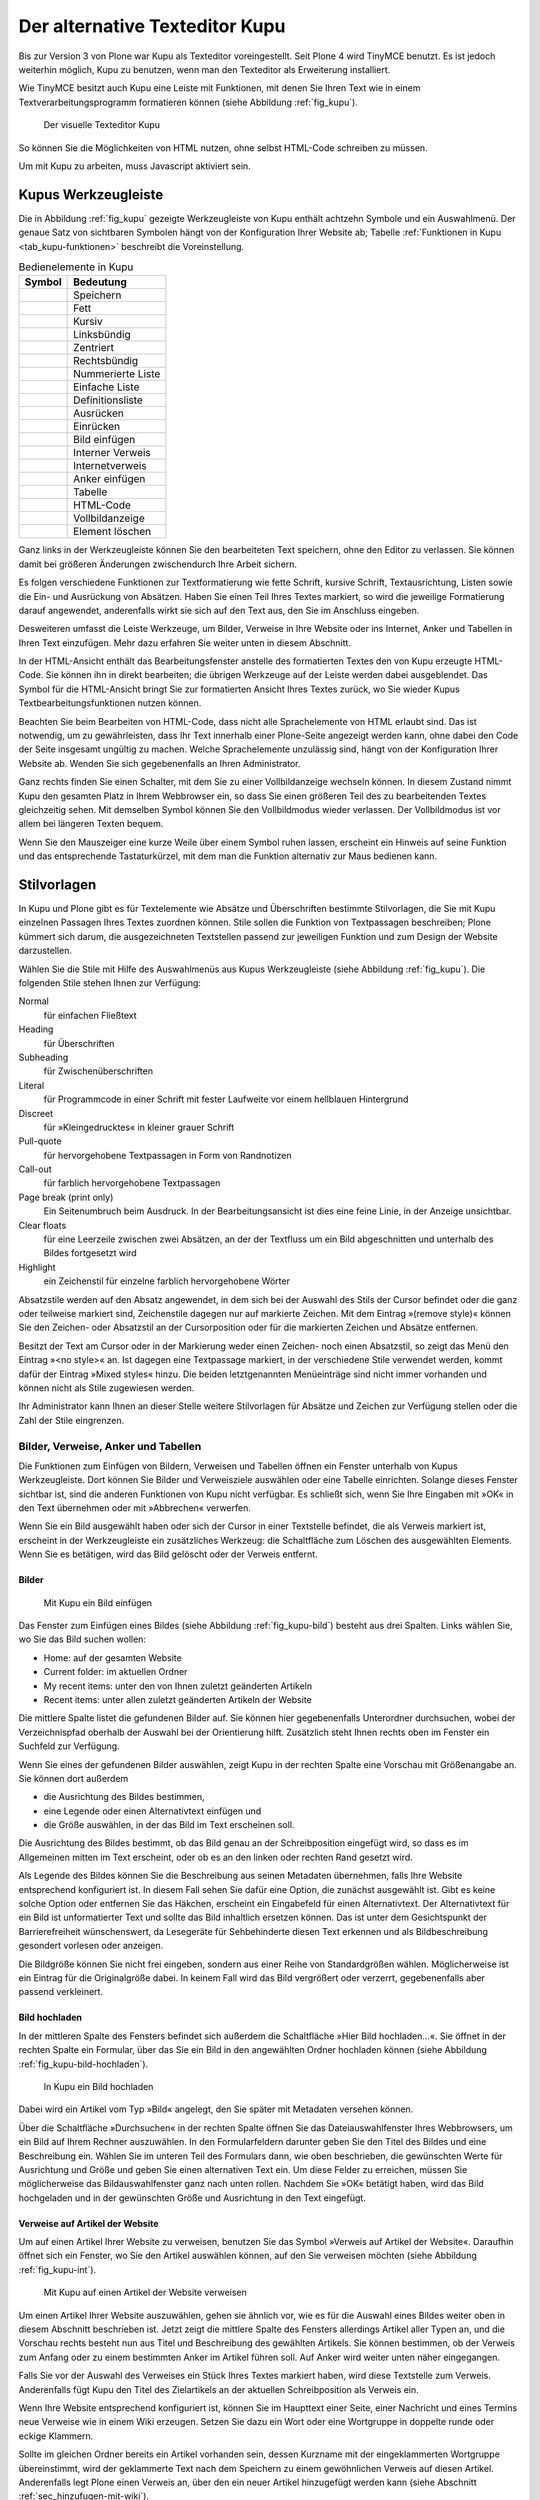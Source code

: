 .. _sec_kupu:

=================================
 Der alternative Texteditor Kupu
=================================

Bis zur Version 3 von Plone war Kupu als Texteditor
voreingestellt. Seit Plone 4 wird TinyMCE benutzt. Es ist jedoch
weiterhin möglich, Kupu zu benutzen, wenn man den Texteditor als
Erweiterung installiert. 

Wie TinyMCE besitzt auch Kupu eine Leiste mit Funktionen, mit denen
Sie Ihren Text wie in einem Textverarbeitungsprogramm formatieren
können (siehe Abbildung :ref:`fig_kupu`).

.. _fig_kupu:

.. figure:: ../images/kupu.*
   :width: 100%

   Der visuelle Texteditor Kupu

So können Sie die Möglichkeiten von HTML nutzen, ohne selbst HTML-Code
schreiben zu müssen. 

Um mit Kupu zu arbeiten, muss Javascript aktiviert sein.

.. _sec_kupus-symbolleiste:

Kupus Werkzeugleiste
====================

Die in Abbildung :ref:`fig_kupu` gezeigte Werkzeugleiste von
Kupu enthält achtzehn Symbole und ein Auswahlmenü. Der genaue Satz von
sichtbaren Symbolen hängt von der Konfiguration Ihrer Website ab;
Tabelle :ref:`Funktionen in Kupu <tab_kupu-funktionen>` beschreibt die
Voreinstellung.

.. |save| image:: ../images/plonekupuimages/save.png                                                  
.. |bold| image:: ../images/plonekupuimages/bold.png                                                  
.. |kursiv| image:: ../images/plonekupuimages/italic.png                                                
.. |left| image:: ../images/plonekupuimages/left_just.png                                             
.. |center| image:: ../images/plonekupuimages/center.png                                                
.. |right| image:: ../images/plonekupuimages/right_just.png                                            
.. |numlist| image:: ../images/plonekupuimages/numbered_list.png                                         
.. |list| image:: ../images/plonekupuimages/list.png                                                  
.. |deflist| image:: ../images/plonekupuimages/definitionlist.png                                        
.. |outdent| image:: ../images/plonekupuimages/outdent.png                                               
.. |indent| image:: ../images/plonekupuimages/indent.png                                                
.. |image| image:: ../images/plonekupuimages/image.png                                                 
.. |intlink| image:: ../images/plonekupuimages/hyperlink.png
.. |extlink| image:: ../images/plonekupuimages/link_icon.png                                             
.. |anker| image:: ../images/plonekupuimages/anchor.png                                                
.. |tabelle| image:: ../images/plonekupuimages/table.png                                                 
.. |html| image:: ../images/plonekupuimages/view-source.png                                           
.. |fullscreen| image:: ../images/plonekupuimages/fullscreenexpand_icon.png                                 
.. |delete| image:: ../images/plonekupuimages/delete_icon.png                                           

.. _tab_kupu-funktionen:
.. tabularcolumns:: L|L

.. table:: Bedienelemente in Kupu

   +---------------+----------------------------+
   | **Symbol**    | **Bedeutung**              |
   +---------------+----------------------------+
   | |save|        | Speichern                  |
   +---------------+----------------------------+
   | |bold|        | Fett                       |
   +---------------+----------------------------+
   | |kursiv|      | Kursiv                     |
   +---------------+----------------------------+
   | |left|        | Linksbündig                |
   +---------------+----------------------------+
   | |center|      | Zentriert                  |
   +---------------+----------------------------+
   | |right|       | Rechtsbündig               |
   +---------------+----------------------------+
   | |numlist|     | Nummerierte Liste          |
   +---------------+----------------------------+
   | |list|        | Einfache Liste             |
   +---------------+----------------------------+
   | |deflist|     | Definitionsliste           |
   +---------------+----------------------------+
   | |outdent|     | Ausrücken                  |
   +---------------+----------------------------+
   | |indent|      | Einrücken                  |
   +---------------+----------------------------+
   | |image|       | Bild einfügen              |
   +---------------+----------------------------+
   | |intlink|     | Interner Verweis           |
   +---------------+----------------------------+
   | |extlink|     | Internetverweis            |
   +---------------+----------------------------+
   | |anker|       | Anker einfügen             |
   +---------------+----------------------------+
   | |tabelle|     | Tabelle                    |
   +---------------+----------------------------+
   | |html|        | HTML-Code                  |
   +---------------+----------------------------+
   | |fullscreen|  | Vollbildanzeige            |
   +---------------+----------------------------+
   | |delete|      | Element löschen            |
   +---------------+----------------------------+



Ganz links in der Werkzeugleiste können Sie den bearbeiteten Text speichern,
ohne den Editor zu verlassen. Sie können damit bei größeren Änderungen
zwischendurch Ihre Arbeit sichern.

Es folgen verschiedene Funktionen zur Textformatierung wie fette Schrift,
kursive Schrift, Textausrichtung, Listen sowie die Ein- und Ausrückung von
Absätzen. Haben Sie einen Teil Ihres Textes markiert, so wird die jeweilige
Formatierung darauf angewendet, anderenfalls wirkt sie sich auf den Text aus,
den Sie im Anschluss eingeben.

Desweiteren umfasst die Leiste Werkzeuge, um Bilder, Verweise in Ihre Website
oder ins Internet, Anker und Tabellen in Ihren Text einzufügen. Mehr dazu
erfahren Sie weiter unten in diesem Abschnitt.

In der HTML-Ansicht enthält das Bearbeitungsfenster anstelle des formatierten
Textes den von Kupu erzeugte HTML-Code. Sie können ihn
in direkt bearbeiten; die übrigen Werkzeuge auf der Leiste
werden dabei ausgeblendet. Das Symbol für die HTML-Ansicht bringt Sie zur
formatierten Ansicht Ihres Textes zurück, wo Sie wieder Kupus
Textbearbeitungsfunktionen nutzen können.

Beachten Sie beim Bearbeiten von HTML-Code, dass nicht alle Sprachelemente
von HTML erlaubt sind. Das ist notwendig, um zu gewährleisten, dass Ihr Text
innerhalb einer Plone-Seite angezeigt werden kann, ohne dabei den Code der
Seite insgesamt ungültig zu machen. Welche Sprachelemente unzulässig sind,
hängt von der Konfiguration Ihrer Website ab. Wenden Sie sich gegebenenfalls
an Ihren Administrator.

Ganz rechts finden Sie einen Schalter, mit dem Sie zu einer Vollbildanzeige
wechseln können. In diesem Zustand nimmt Kupu den gesamten Platz in Ihrem
Webbrowser ein, so dass Sie einen größeren Teil des zu bearbeitenden Textes
gleichzeitig sehen. Mit demselben Symbol können Sie den Vollbildmodus wieder
verlassen. Der Vollbildmodus ist vor allem bei längeren Texten bequem.

Wenn Sie den Mauszeiger eine kurze Weile über einem Symbol ruhen lassen,
erscheint ein Hinweis auf seine Funktion und das entsprechende Tastaturkürzel,
mit dem man die Funktion alternativ zur Maus bedienen kann.

Stilvorlagen
============

In Kupu und Plone gibt es für Textelemente wie Absätze und Überschriften
bestimmte Stilvorlagen, die Sie mit Kupu einzelnen Passagen Ihres Textes
zuordnen können. Stile sollen die Funktion von Textpassagen beschreiben; Plone
kümmert sich darum, die ausgezeichneten Textstellen passend zur jeweiligen
Funktion und zum Design der Website darzustellen.

Wählen Sie die Stile mit Hilfe des Auswahlmenüs aus Kupus Werkzeugleiste
(siehe Abbildung :ref:`fig_kupu`). Die folgenden Stile stehen Ihnen zur
Verfügung:


Normal
 für einfachen Fließtext
Heading
 für Überschriften
Subheading
 für Zwischenüberschriften
Literal
 für Programmcode in einer Schrift mit fester Laufweite vor
 einem hellblauen Hintergrund
Discreet
 für »Kleingedrucktes« in kleiner grauer Schrift
Pull-quote
 für hervorgehobene Textpassagen in Form von Randnotizen
Call-out
 für farblich hervorgehobene Textpassagen
Page break (print only)
  Ein Seitenumbruch beim Ausdruck. In der
  Bearbeitungsansicht ist dies eine feine Linie, in der Anzeige unsichtbar.
Clear floats
  für eine Leerzeile zwischen zwei Absätzen, an der der
  Textfluss um ein Bild abgeschnitten und unterhalb des Bildes fortgesetzt
  wird
Highlight
 ein Zeichenstil für einzelne farblich hervorgehobene Wörter

Absatzstile werden auf den Absatz angewendet, in dem sich bei der Auswahl des
Stils der Cursor befindet oder die ganz oder teilweise markiert sind,
Zeichenstile dagegen nur auf markierte Zeichen. Mit dem Eintrag »(remove
style)« können Sie den Zeichen- oder Absatzstil an der Cursorposition oder für
die markierten Zeichen und Absätze entfernen.

Besitzt der Text am Cursor oder in der Markierung weder einen Zeichen- noch
einen Absatzstil, so zeigt das Menü den Eintrag »<no style>« an. Ist dagegen
eine Textpassage markiert, in der verschiedene Stile verwendet werden, kommt
dafür der Eintrag »Mixed styles« hinzu. Die beiden letztgenannten Menüeinträge
sind nicht immer vorhanden und können nicht als Stile zugewiesen werden.

Ihr Administrator kann Ihnen an dieser Stelle weitere Stilvorlagen für Absätze
und Zeichen zur Verfügung stellen oder die Zahl der Stile eingrenzen.

Bilder, Verweise, Anker und Tabellen
------------------------------------

Die Funktionen zum Einfügen von Bildern, Verweisen und Tabellen öffnen ein
Fenster unterhalb von Kupus Werkzeugleiste. Dort können Sie Bilder und
Verweisziele auswählen oder eine Tabelle einrichten. Solange dieses Fenster
sichtbar ist, sind die anderen Funktionen von Kupu nicht verfügbar. Es
schließt sich, wenn Sie Ihre Eingaben mit »OK« in den Text übernehmen oder mit
»Abbrechen« verwerfen.

Wenn Sie ein Bild ausgewählt haben oder sich der Cursor in einer Textstelle
befindet, die als Verweis markiert ist, erscheint in der Werkzeugleiste ein
zusätzliches Werkzeug: die Schaltfläche zum Löschen des ausgewählten
Elements. Wenn Sie es betätigen, wird das Bild gelöscht oder der Verweis
entfernt.

Bilder
~~~~~~

.. Screenshot enthält noch falsche Übersetzung

.. _fig_kupu-bild:

.. figure:: ../images/kupu-bild.*
   :width: 100%

   Mit Kupu ein Bild einfügen

.. Bug 7919 fehlende Übersetzung}%

Das Fenster zum Einfügen eines Bildes (siehe Abbildung :ref:`fig_kupu-bild`)
besteht aus drei Spalten. Links wählen Sie, wo Sie das Bild suchen wollen:

* Home: auf der gesamten Website
* Current folder: im aktuellen Ordner
* My recent items: unter den von Ihnen zuletzt geänderten Artikeln
* Recent items: unter allen zuletzt geänderten Artikeln der Website


Die mittlere Spalte listet die gefundenen Bilder auf. Sie können hier
gegebenenfalls Unterordner durchsuchen, wobei der Verzeichnispfad oberhalb der
Auswahl bei der Orientierung hilft. Zusätzlich steht Ihnen rechts oben im
Fenster ein Suchfeld zur Verfügung.

Wenn Sie eines der gefundenen Bilder auswählen, zeigt Kupu in der rechten
Spalte eine Vorschau mit Größenangabe an. Sie können dort außerdem


* die Ausrichtung des Bildes bestimmen,
* eine Legende oder einen Alternativtext einfügen und
* die Größe auswählen, in der das Bild im Text erscheinen soll.

Die Ausrichtung des Bildes bestimmt, ob das Bild genau an der Schreibposition
eingefügt wird, so dass es im Allgemeinen mitten im Text erscheint, oder ob es
an den linken oder rechten Rand gesetzt wird.

Als Legende des Bildes können Sie die Beschreibung aus seinen Metadaten
übernehmen, falls Ihre Website entsprechend konfiguriert ist.
In diesem Fall sehen Sie dafür eine Option, die
zunächst ausgewählt ist. Gibt es keine solche Option oder entfernen Sie das
Häkchen, erscheint ein Eingabefeld für einen Alternativtext. Der
Alternativtext für ein Bild ist unformatierter Text und sollte das Bild
inhaltlich ersetzen können. Das ist unter dem Gesichtspunkt der
Barrierefreiheit wünschenswert, da Lesegeräte für Sehbehinderte diesen Text
erkennen und als Bildbeschreibung gesondert vorlesen oder anzeigen.

Die Bildgröße können Sie nicht frei eingeben, sondern aus einer Reihe von
Standardgrößen wählen. Möglicherweise ist ein Eintrag für die Originalgröße
dabei. In keinem Fall wird das Bild vergrößert oder verzerrt, gegebenenfalls
aber passend verkleinert.

.. _sec_kupu-bild-hochladen:

Bild hochladen
~~~~~~~~~~~~~~

In der mittleren Spalte des Fensters befindet sich außerdem die Schaltfläche
»Hier Bild hochladen...«. Sie öffnet in der rechten Spalte ein Formular,
über das Sie ein Bild in den angewählten Ordner hochladen können (siehe
Abbildung :ref:`fig_kupu-bild-hochladen`).

.. _fig_kupu-bild-hochladen:

.. figure:: ../images/hier-bild-hochladen.*
   :width: 100%

   In Kupu ein Bild hochladen

Dabei wird ein Artikel vom Typ »Bild« angelegt, den Sie später mit Metadaten
versehen können.

Über die Schaltfläche »Durchsuchen« in der rechten Spalte öffnen Sie das
Dateiauswahlfenster Ihres Webbrowsers, um ein Bild auf Ihrem Rechner
auszuwählen. In den Formularfeldern darunter geben Sie den Titel des Bildes
und eine Beschreibung ein. Wählen Sie im unteren Teil des Formulars dann, wie
oben beschrieben, die gewünschten Werte für Ausrichtung und Größe und geben
Sie einen alternativen Text ein. Um diese Felder zu erreichen, müssen Sie
möglicherweise das Bildauswahlfenster ganz nach unten rollen. Nachdem Sie »OK«
betätigt haben, wird das Bild hochgeladen und in der gewünschten Größe und
Ausrichtung in den Text eingefügt.


Verweise auf Artikel der Website
~~~~~~~~~~~~~~~~~~~~~~~~~~~~~~~~

Um auf einen Artikel Ihrer Website zu verweisen, benutzen Sie das Symbol
»Verweis auf Artikel der Website«. Daraufhin öffnet sich ein Fenster, wo Sie
den Artikel auswählen können, auf den Sie verweisen möchten
(siehe Abbildung :ref:`fig_kupu-int`).

.. Screenshot enthält noch falsche Übersetzung

.. _fig_kupu-int:

.. figure:: ../images/kupu-int.*
   :width: 100%

   Mit Kupu auf einen Artikel der Website verweisen

Um einen Artikel Ihrer Website auszuwählen, gehen sie ähnlich vor, wie es für
die Auswahl eines Bildes weiter oben in diesem Abschnitt beschrieben ist.
Jetzt zeigt die mittlere Spalte des Fensters allerdings Artikel aller Typen
an, und die Vorschau rechts besteht nun aus Titel und Beschreibung des
gewählten Artikels. Sie können bestimmen, ob der Verweis zum Anfang oder zu
einem bestimmten Anker im Artikel führen soll. Auf Anker wird weiter unten
näher eingegangen.

Falls Sie vor der Auswahl des Verweises ein Stück Ihres Textes markiert haben,
wird diese Textstelle zum Verweis. Anderenfalls fügt Kupu den Titel des
Zielartikels an der aktuellen Schreibposition als Verweis ein.

.. _sec_wiki-verweise:

Wenn Ihre Website entsprechend konfiguriert ist, können Sie im Haupttext einer
Seite, einer Nachricht und eines Termins neue Verweise wie in einem Wiki
erzeugen. Setzen Sie dazu ein Wort oder eine Wortgruppe in doppelte runde oder
eckige Klammern.

Sollte im gleichen Ordner bereits ein Artikel vorhanden sein, dessen Kurzname
mit der eingeklammerten Wortgruppe übereinstimmt, wird der geklammerte Text
nach dem Speichern zu einem gewöhnlichen Verweis auf diesen Artikel.
Anderenfalls legt Plone einen Verweis an, über den ein neuer Artikel
hinzugefügt werden kann (siehe Abschnitt :ref:`sec_hinzufugen-mit-wiki`).

Internetverweise
~~~~~~~~~~~~~~~~

Für Verweise auf Webseiten und andere Ressourcen außerhalb Ihrer Website kann
Kupu Ihnen natürlich keine Auswahllisten anbieten. Stattdessen geben Sie die
gewünschte Adresse direkt ein. Kupu erstellt dann eine Vorschau des
Verweisziels (siehe Abbildung :ref:`fig_kupu-ext`).

.. _fig_kupu-ext:

.. figure:: ../images/kupu-ext.*
   :width: 100%

   Mit Kupu einen Internetverweis einfügen

Sie müssen für einen Internetverweis eine vollständige Adresse angeben;
Adressen von Webseiten beginnen in der Regel mit ``http://``. Das
Eingabefeld ist bereits damit vorausgefüllt, wenn Kupu das Fenster öffnet.
Natürlich können Sie aber auch auf andere Adressarten wie ``ftp://`` oder
``https://`` verweisen.

Vorher markierter Text wird zu einem Verweis, wenn Sie die eingegebene
Adresse bestätigen. Haben Sie keinen Text markiert, fügt Kupu die
Internetadresse als Text für den Verweis ein.

Anker
~~~~~

Anker sind unsichtbare Markierungen im Text einer Website, die als
Verweisziele dienen. So kann der Leser beispielsweise direkt zu einer
bestimmten Zwischenüberschrift in einem längeren Text geleitet werden. Sie
können auf Anker innerhalb eines Textes verweisen, aber auch auf Textstellen
in anderen Artikeln, wenn dort Anker gesetzt wurden.

Das Symbol »Anker einfügen« öffnet ein zweispaltiges Fenster, in dem Sie
sowohl Verweise auf Anker in Ihren Text einfügen als auch Anker in Ihrem
Artikel setzen und verwalten können (siehe
Abbildung :ref:`fig_kupu-auf-anker-verweisen`).

.. _fig_kupu-auf-anker-verweisen:

.. figure:: ../images/kupu-auf-anker-verweisen.*
   :width: 100%

   In Kupu auf Anker verweisen

Wenn Sie innerhalb desselben Textes auf
einen Anker verweisen, der noch nicht existiert, wird er angelegt.

Kupu kann Anker für Textstellen setzen, die mit einer Stilvorlage formatiert
wurden. Um auf einen solchen Anker im gerade bearbeiteten Text zu verweisen,
wählen Sie in der linken Spalte des Fensters einen Stil aus. Daraufhin
erscheint rechts eine Liste aller Textstellen, die mit diesem Stil
ausgezeichnet wurden. Wählen Sie eine aus, und bestätigen Sie mit »OK«.

Kupu setzt nun einen Anker auf die ausgewählte Textstelle und erzeugt an der
Cursorposition einen Verweis auf den Anker. Wenn Sie zuvor ein Stück Text
markiert hatten, wird dieser zum Verweis, anderenfalls fügt Kupu die als Anker
ausgewählte Textstelle ein. Für den Stil »Heading« wäre das beispielsweise der
Wortlaut der ausgewählten Überschrift.

Der zweite Reiter »Anker verwalten« erlaubt Ihnen, Anker zu setzen und zu
löschen, auf die von anderswo verwiesen werden kann (siehe
Abbildung :ref:`fig_kupu-anker-verwalten`).

.. _fig_kupu-anker-verwalten:

.. figure:: ../images/kupu-anker-verwalten.*
   :width: 100%

   In Kupu Anker verwalten

Die linke Spalte zeigt wieder die Stilauswahl, die rechte alle Textstellen mit
dem gerade ausgewählten Stil. Falls neben dem Namen einer Textstelle eine
Ankermarkierung in der Form ``#name-der-stelle`` auftaucht, wurde dort
bereits ein Anker gesetzt. Sie setzen einen neuen Anker, wenn Sie neben einer
Textstelle einen Haken setzen, und Sie löschen einen Anker, indem Sie den Haken
entfernen. Mit dem Schalter »Alle umschalten« können Sie an allen Textstellen
mit dem ausgewählten Stil Anker hinzufügen oder löschen.

Kupu erkennt, ob auf einen Anker von innerhalb des Artikels verwiesen wird.
Einen solchen Anker können Sie nicht löschen. Kupu kann jedoch nicht
herausfinden, ob andere Artikeln auf Anker im aktuellen Artikel verweisen.
Löschen Sie einen Anker daher nur, wenn Sie sicher sind, dass er
nirgends auf Ihrer oder anderen Websites mehr benutzt wird. Ein Verweis auf
einen gelöschten Anker würde den Benutzer nicht mehr zur beabsichtigten
Textstelle führen, sondern zum Anfang des betreffenden Artikels.

Tabellen
~~~~~~~~

.. _fig_kupu-tabelle:

.. figure:: ../images/kupu-tabelle.*
   :width: 50%

   Mit Kupu eine Tabelle anlegen

Wollen Sie in Ihren Text eine neue Tabelle einfügen, benutzen Sie das Symbol
»Tabelle«. Daraufhin öffnet sich Kupus Tabellenfenster (siehe
Abbildung :ref:`fig_kupu-tabelle`), in dem Sie folgende Merkmale der Tabelle bestimmen:


* den Tabellenstil
* die Anzahl der Spalten und Zeilen der Tabelle
* ob die Spalten Überschriften haben


Mit der Schaltfläche »Tabelle einfügen« legen Sie eine leere Tabelle an der
aktuellen Schreibposition im Text an. Sie können sie ausfüllen und
gegebenenfalls die Überschriften der Spalten anpassen. Mit der Schaltfläche
»Alle Tabellen optimieren« veranlassen Sie Kupu, die Größe aller Tabellen im
Text zu optimieren.


.. _fig_kupu-tabelle-bearbeiten:

.. figure:: ../images/kupu-tabelle-bearbeiten.*
   :width: 60%

   Mit Kupu eine Tabelle bearbeiten


Um eine bestehende Tabelle zu ändern, öffnen Sie Kupus Tabellenfenster,
während sich der Cursor in der Tabelle befindet. Das Tabellenfenster enthält
dann Schaltflächen für folgende Tätigkeiten (siehe
Abbildung :ref:`fig_kupu-tabelle-bearbeiten`):

* Tabellenstil verändern
* die Ausrichtung von Text in Tabellenzellen bestimmen
* Zeilen und Spalten hinzufügen und entfernen
* die Tabelle hinsichtlich ihrer Größe optimieren
* die Tabelle löschen
